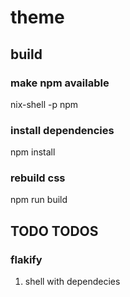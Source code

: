 * theme
** build
*** make npm available
#+BEGIN_EXAMPLE shell
nix-shell -p npm
#+END_EXAMPLE
*** install dependencies
#+BEGIN_EXAMPLE shell
npm install
#+END_EXAMPLE
*** rebuild css
#+BEGIN_EXAMPLE shell
npm run build
#+END_EXAMPLE
** TODO TODOS
*** flakify
**** shell with dependecies

